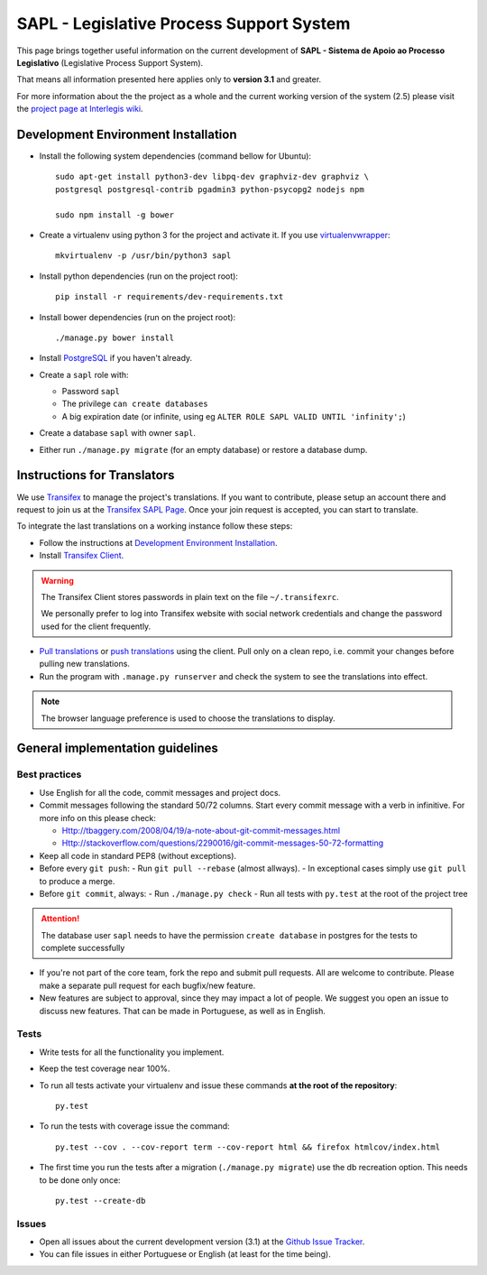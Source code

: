 
***********************************************
SAPL - Legislative Process Support System
***********************************************

This page brings together useful information on the current development of
**SAPL - Sistema de Apoio ao Processo Legislativo** (Legislative Process Support System).

That means all information presented here applies only to **version 3.1** and greater.

For more information about the the project as a whole and the current working version of the system (2.5)
please visit the `project page at Interlegis wiki <https://colab.interlegis.leg.br/wiki/ProjetoSapl>`_.


Development Environment Installation
====================================

* Install the following system dependencies (command bellow for Ubuntu)::

    sudo apt-get install python3-dev libpq-dev graphviz-dev graphviz \
    postgresql postgresql-contrib pgadmin3 python-psycopg2 nodejs npm

    sudo npm install -g bower

* Create a virtualenv using python 3 for the project and activate it.
  If you use `virtualenvwrapper <https://virtualenvwrapper.readthedocs.org/en/latest/install.html#basic-installation>`_::

    mkvirtualenv -p /usr/bin/python3 sapl

* Install python dependencies (run on the project root)::

    pip install -r requirements/dev-requirements.txt

* Install bower dependencies (run on the project root)::

    ./manage.py bower install

* Install `PostgreSQL <https://help.ubuntu.com/community/PostgreSQL>`_ if you haven't already.

* Create a ``sapl`` role with:

  - Password ``sapl``
  - The privilege ``can create databases``
  - A big expiration date (or infinite, using eg ``ALTER ROLE SAPL VALID UNTIL 'infinity';``)

* Create a database ``sapl`` with owner ``sapl``.

* Either run ``./manage.py migrate`` (for an empty database) or restore a database dump.


Instructions for Translators
============================

We use `Transifex <https://www.transifex.com>`_  to manage the project's translations.
If you want to contribute, please setup an account there and request to join us at
the `Transifex SAPL Page <https://www.transifex.com/projects/p/sapl>`_.
Once your join request is accepted, you can start to translate.

To integrate the last translations on a working instance follow these steps:

* Follow the instructions at `Development Environment Installation`_.

* Install `Transifex Client <http://docs.transifex.com/client/config/>`_.

.. warning::
   The Transifex Client stores passwords in plain text on the file ``~/.transifexrc``.

   We personally prefer to log into Transifex website with social network credentials and change the password used for the client frequently.

* `Pull translations <http://docs.transifex.com/client/pull/>`_  or `push translations <http://docs.transifex.com/client/push/>`_  using the client. Pull only on a clean repo, i.e. commit your changes before pulling new translations.

* Run the program with ``.manage.py runserver`` and check the system to see the translations into effect.

.. note::
  The browser language preference is used to choose the translations to display.


General implementation guidelines
=================================

Best practices
--------------

* Use English for all the code, commit messages and project docs.

* Commit messages following the standard 50/72 columns. Start every commit message with a verb in infinitive. For more info on this please check:

  - Http://tbaggery.com/2008/04/19/a-note-about-git-commit-messages.html
  - Http://stackoverflow.com/questions/2290016/git-commit-messages-50-72-formatting

* Keep all code in standard PEP8 (without exceptions).

* Before every ``git push``:
  - Run ``git pull --rebase`` (almost allways).
  - In exceptional cases simply use ``git pull`` to produce a merge.

* Before ``git commit``, always:
  - Run ``./manage.py check``
  - Run all tests with ``py.test`` at the root of the project tree

.. attention::
    The database user ``sapl`` needs to have the permission ``create database`` in postgres for the tests to complete successfully

* If you're not part of the core team, fork the repo and submit pull requests.
  All are welcome to contribute. Please make a separate pull request for each bugfix/new feature.

* New features are subject to approval, since they may impact a lot of people.
  We suggest you open an issue to discuss new features. That can be made in Portuguese, as well as in English.


Tests
-----

* Write tests for all the functionality you implement.

* Keep the test coverage near 100%.

* To run all tests activate your virtualenv and issue these commands
  **at the root of the repository**::

    py.test

* To run the tests with coverage issue the command::

    py.test --cov . --cov-report term --cov-report html && firefox htmlcov/index.html

* The first time you run the tests after a migration (``./manage.py migrate``) use the db recreation option.
  This needs to be done only once::

    py.test --create-db

Issues
------

* Open all issues about the current development version (3.1) at the
  `Github Issue Tracker <https://github.com/interlegis/sapl/issues>`_.

* You can file issues in either Portuguese or English (at least for the time being).

